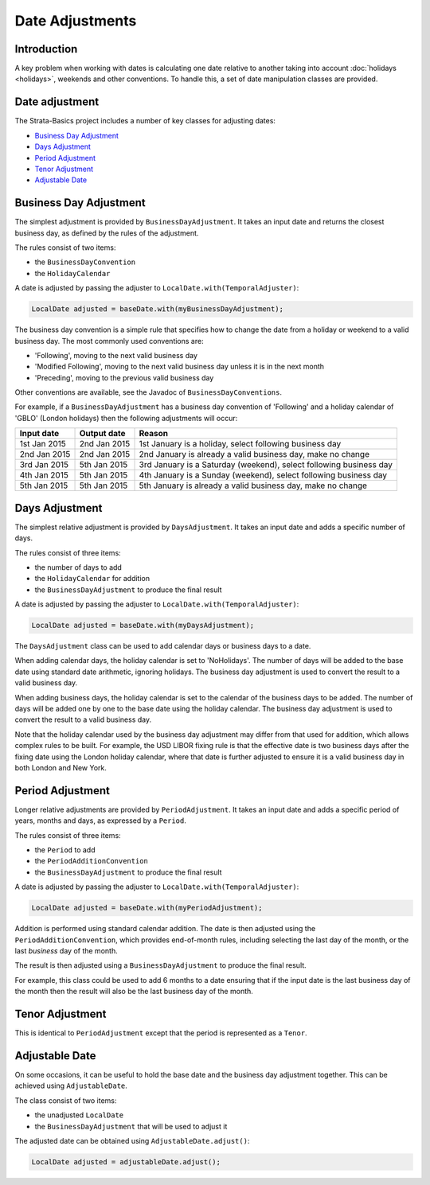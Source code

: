 ================
Date Adjustments
================

Introduction
============

A key problem when working with dates is calculating one date relative to another
taking into account :doc:`holidays <holidays>`, weekends and other conventions.
To handle this, a set of date manipulation classes are provided.


Date adjustment
===============

The Strata-Basics project includes a number of key classes for adjusting dates:

* `Business Day Adjustment`_
* `Days Adjustment`_
* `Period Adjustment`_
* `Tenor Adjustment`_
* `Adjustable Date`_


Business Day Adjustment
=======================

The simplest adjustment is provided by ``BusinessDayAdjustment``.
It takes an input date and returns the closest business day, as defined by the rules of the adjustment.

The rules consist of two items:

* the ``BusinessDayConvention``
* the ``HolidayCalendar``

A date is adjusted by passing the adjuster to ``LocalDate.with(TemporalAdjuster)``:

.. code-block:: java

    LocalDate adjusted = baseDate.with(myBusinessDayAdjustment);

The business day convention is a simple rule that specifies how to change the date from a holiday or weekend
to a valid business day. The most commonly used conventions are:

* 'Following', moving to the next valid business day
* 'Modified Following', moving to the next valid business day unless it is in the next month
* 'Preceding', moving to the previous valid business day

Other conventions are available, see the Javadoc of ``BusinessDayConventions``.

For example, if a ``BusinessDayAdjustment`` has a business day convention of 'Following' and a holiday
calendar of 'GBLO' (London holidays) then the following adjustments will occur:

+--------------+--------------+---------------------------------------------------------------------+
| Input date   | Output date  | Reason                                                              |
+==============+==============+=====================================================================+
| 1st Jan 2015 | 2nd Jan 2015 | 1st January is a holiday, select following business day             |
+--------------+--------------+---------------------------------------------------------------------+
| 2nd Jan 2015 | 2nd Jan 2015 | 2nd January is already a valid business day, make no change         |
+--------------+--------------+---------------------------------------------------------------------+
| 3rd Jan 2015 | 5th Jan 2015 | 3rd January is a Saturday (weekend), select following business day  |
+--------------+--------------+---------------------------------------------------------------------+
| 4th Jan 2015 | 5th Jan 2015 | 4th January is a Sunday (weekend), select following business day    |
+--------------+--------------+---------------------------------------------------------------------+
| 5th Jan 2015 | 5th Jan 2015 | 5th January is already a valid business day, make no change         |
+--------------+--------------+---------------------------------------------------------------------+


Days Adjustment
===============

The simplest relative adjustment is provided by ``DaysAdjustment``.
It takes an input date and adds a specific number of days.

The rules consist of three items:

* the number of days to add
* the ``HolidayCalendar`` for addition
* the ``BusinessDayAdjustment`` to produce the final result

A date is adjusted by passing the adjuster to ``LocalDate.with(TemporalAdjuster)``:

.. code-block:: java

    LocalDate adjusted = baseDate.with(myDaysAdjustment);

The ``DaysAdjustment`` class can be used to add calendar days or business days to a date.

When adding calendar days, the holiday calendar is set to 'NoHolidays'.
The number of days will be added to the base date using standard date arithmetic, ignoring holidays.
The business day adjustment is used to convert the result to a valid business day.

When adding business days, the holiday calendar is set to the calendar of the business days to be added.
The number of days will be added one by one to the base date using the holiday calendar.
The business day adjustment is used to convert the result to a valid business day.

Note that the holiday calendar used by the business day adjustment may differ from that used for addition,
which allows complex rules to be built.
For example, the USD LIBOR fixing rule is that the effective date is two business days after the fixing date
using the London holiday calendar, where that date is further adjusted to ensure it is a valid business day
in both London and New York.


Period Adjustment
=================

Longer relative adjustments are provided by ``PeriodAdjustment``.
It takes an input date and adds a specific period of years, months and days, as expressed by a ``Period``.

The rules consist of three items:

* the ``Period`` to add
* the ``PeriodAdditionConvention``
* the ``BusinessDayAdjustment`` to produce the final result

A date is adjusted by passing the adjuster to ``LocalDate.with(TemporalAdjuster)``:

.. code-block:: java

    LocalDate adjusted = baseDate.with(myPeriodAdjustment);

Addition is performed using standard calendar addition.
The date is then adjusted using the ``PeriodAdditionConvention``, which provides end-of-month rules,
including selecting the last day of the month, or the last *business* day of the month.

The result is then adjusted using a ``BusinessDayAdjustment`` to produce the final result.

For example, this class could be used to add 6 months to a date ensuring that if the input
date is the last business day of the month then the result will also be the last business day of the month.


Tenor Adjustment
================

This is identical to ``PeriodAdjustment`` except that the period is represented as a ``Tenor``.


Adjustable Date
===============

On some occasions, it can be useful to hold the base date and the business day adjustment together.
This can be achieved using ``AdjustableDate``.

The class consist of two items:

* the unadjusted ``LocalDate``
* the ``BusinessDayAdjustment`` that will be used to adjust it

The adjusted date can be obtained using ``AdjustableDate.adjust()``:

.. code-block:: java

    LocalDate adjusted = adjustableDate.adjust();


